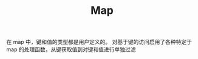 #+TITLE: Map
#+HTML_HEAD: <link rel="stylesheet" type="text/css" href="../css/main.css" />
#+HTML_LINK_UP: ./set.html
#+HTML_LINK_HOME: ./collections.html
#+OPTIONS: num:nil timestamp:nil

在 map 中，键和值的类型都是用户定义的。 对基于键的访问启用了各种特定于 map 的处理函数，从键获取值到对键和值进行单独过滤

